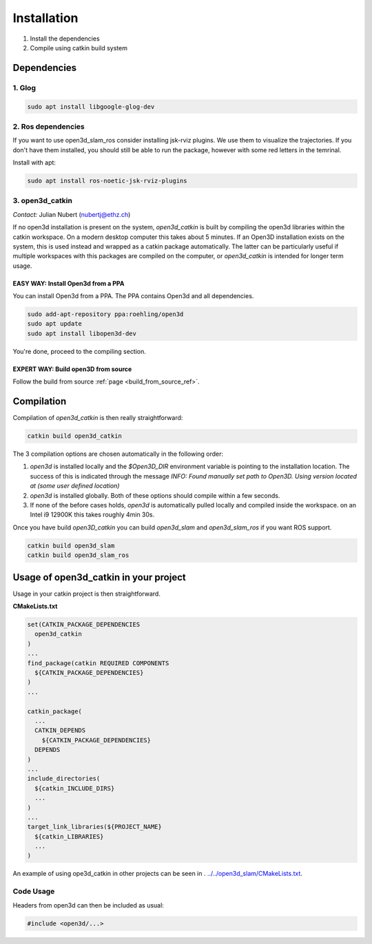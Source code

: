 ============
Installation
============

1. Install the dependencies
2. Compile using catkin build system

Dependencies
------------

1. Glog
~~~~~~~

.. code-block:: bash

   sudo apt install libgoogle-glog-dev

2. Ros dependencies
~~~~~~~~~~~~~~~~~~~
If you want to use open3d_slam_ros consider installing jsk-rviz plugins. We use them to visualize the trajectories. 
If you don't have them installed, you should still be able to run the package, however with some red letters in the temrinal.

Install with apt:

.. code-block:: bash

   sudo apt install ros-noetic-jsk-rviz-plugins

3. open3d_catkin
~~~~~~~~~~~~~~~~

*Contact:* Julian Nubert (nubertj@ethz.ch)

If no open3d installation is present on the system, *open3d_catkin* is built by compiling the open3d libraries within the catkin workspace.
On a modern desktop computer this takes about 5 minutes. If an Open3D installation exists on the system, 
this is used instead and wrapped as a catkin package automatically. The latter can be particularly useful if multiple workspaces 
with this packages are compiled on the computer, or *open3d_catkin* is intended for longer term usage.

EASY WAY: Install Open3d from a PPA
"""""""""""""""""""""""""""""""""""
You can install Open3d from a PPA. The PPA contains Open3d and all dependencies.

.. code-block:: bash

   sudo add-apt-repository ppa:roehling/open3d
   sudo apt update
   sudo apt install libopen3d-dev

You're done, proceed to the compiling section.

EXPERT WAY: Build open3D from source
"""""""""""""""""""""""""""""""""""""

Follow the build from source :ref:`page <build_from_source_ref>`.


.. _compilation_ref:

Compilation
------------

Compilation of *open3d_catkin* is then really straightforward:

.. code-block:: bash

	catkin build open3d_catkin
	
	
The 3 compilation options are chosen automatically in the following order:

1. *open3d* is installed locally and the *$Open3D_DIR* environment variable is pointing to the installation location. 
   The success of this is indicated through the message *INFO: Found manually set path to Open3D. Using version located at (some user defined location)*
   

2. *open3d* is installed globally. Both of these options should compile within a few seconds.


3. If none of the before cases holds, *open3d* is automatically pulled locally and compiled inside the workspace. on an Intel i9 12900K this takes roughly 4min 30s.

Once you have build *open3D_catkin* you can build *open3d_slam* and *open3d_slam_ros* if you want ROS support.

.. code-block:: bash

	catkin build open3d_slam
	catkin build open3d_slam_ros

Usage of open3d_catkin in your project
--------------------------------------

Usage in your catkin project is then straightforward.

**CMakeLists.txt**


.. code-block:: cmake

   set(CATKIN_PACKAGE_DEPENDENCIES
     open3d_catkin
   )
   ...
   find_package(catkin REQUIRED COMPONENTS
     ${CATKIN_PACKAGE_DEPENDENCIES}
   )
   ...
   	
   catkin_package(
     ...
     CATKIN_DEPENDS
       ${CATKIN_PACKAGE_DEPENDENCIES}
     DEPENDS 
   )
   ...
   include_directories(
     ${catkin_INCLUDE_DIRS}
     ...
   )
   ...
   target_link_libraries(${PROJECT_NAME}
     ${catkin_LIBRARIES}
     ...
   )

An example of using ope3d_catkin in other projects can be seen in .
`../../open3d_slam/CMakeLists.txt <https://github.com/leggedrobotics/open3d_slam/blob/master/open3d_slam/CMakeLists.txt>`__.

Code Usage
~~~~~~~~~~

Headers from open3d can then be included as usual:

.. code-block:: cpp

   #include <open3d/...>

